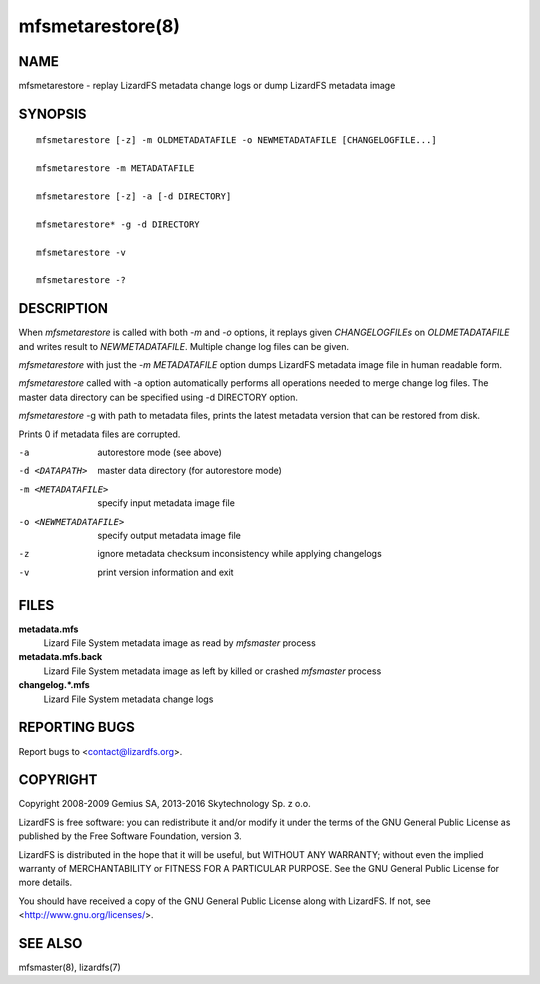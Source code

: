 .. _mfsmetarestore.8:

*****************
mfsmetarestore(8)
*****************

NAME
====

mfsmetarestore - replay LizardFS metadata change logs or dump LizardFS
metadata image

SYNOPSIS
========

::

  mfsmetarestore [-z] -m OLDMETADATAFILE -o NEWMETADATAFILE [CHANGELOGFILE...]

  mfsmetarestore -m METADATAFILE

  mfsmetarestore [-z] -a [-d DIRECTORY]

  mfsmetarestore* -g -d DIRECTORY

  mfsmetarestore -v

  mfsmetarestore -?

DESCRIPTION
===========

When *mfsmetarestore* is called with both *-m* and *-o* options, it replays
given *CHANGELOGFILEs* on *OLDMETADATAFILE* and writes result to
*NEWMETADATAFILE*. Multiple change log files can be given.

*mfsmetarestore* with just the *-m* *METADATAFILE* option dumps LizardFS
metadata image file in human readable form.

*mfsmetarestore* called with -a option automatically performs all operations
needed to merge change log files. The master data directory can be specified
using -d DIRECTORY option.

*mfsmetarestore* -g with path to metadata files, prints the latest metadata
version that can be restored from disk.

Prints 0 if metadata files are corrupted.

-a
  autorestore mode (see above)
-d <DATAPATH>
  master data directory (for autorestore mode)
-m <METADATAFILE>
  specify input metadata image file
-o <NEWMETADATAFILE>
  specify output metadata image file
-z
  ignore metadata checksum inconsistency while applying changelogs
-v
  print version information and exit

FILES
=====

**metadata.mfs**
  Lizard File System metadata image as read by *mfsmaster* process

**metadata.mfs.back**
  Lizard File System metadata image as left by killed or crashed *mfsmaster*
  process

**changelog.\*.mfs**
  Lizard File System metadata change logs

REPORTING BUGS
==============

Report bugs to <contact@lizardfs.org>.

COPYRIGHT
=========

Copyright 2008-2009 Gemius SA, 2013-2016 Skytechnology Sp. z o.o.

LizardFS is free software: you can redistribute it and/or modify it under the
terms of the GNU General Public License as published by the Free Software
Foundation, version 3.

LizardFS is distributed in the hope that it will be useful, but WITHOUT ANY
WARRANTY; without even the implied warranty of MERCHANTABILITY or FITNESS FOR
A PARTICULAR PURPOSE. See the GNU General Public License for more details.

You should have received a copy of the GNU General Public License along with
LizardFS. If not, see <http://www.gnu.org/licenses/>.

SEE ALSO
========

mfsmaster(8), lizardfs(7)
